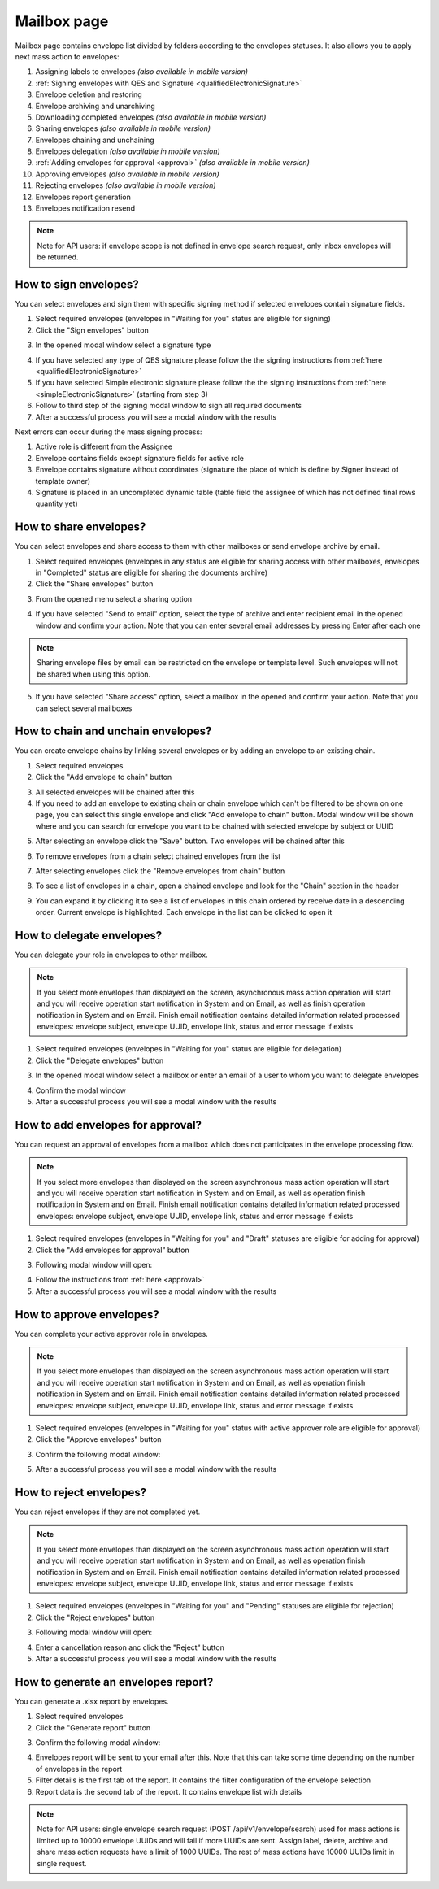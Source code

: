 ============
Mailbox page
============

Mailbox page contains envelope list divided by folders according to the envelopes statuses. It also allows you to apply next mass action to envelopes:

1. Assigning labels to envelopes *(also available in mobile version)*
2. :ref:`Signing envelopes with QES and Signature <qualifiedElectronicSignature>` 
3. Envelope deletion and restoring
4. Envelope archiving and unarchiving
5. Downloading completed envelopes *(also available in mobile version)*
6. Sharing envelopes *(also available in mobile version)*
7. Envelopes chaining and unchaining
8. Envelopes delegation *(also available in mobile version)*
9. :ref:`Adding envelopes for approval <approval>` *(also available in mobile version)*
10. Approving envelopes *(also available in mobile version)*
11. Rejecting envelopes *(also available in mobile version)*
12. Envelopes report generation
13. Envelopes notification resend

.. image:: pic_mailbox/mailboxPage.png
   :width: 600
   :align: center

.. image:: pic_mailbox/buttons.png
   :width: 400
   :align: center

.. note:: Note for API users: if envelope scope is not defined in envelope search request, only inbox envelopes will be returned.

How to sign envelopes?
======================

You can select envelopes and sign them with specific signing method if selected envelopes contain signature fields.

1. Select required envelopes (envelopes in "Waiting for you" status are eligible for signing)
2. Click the "Sign envelopes" button

.. image:: pic_mailbox/signButton.png
   :width: 400
   :align: center

3. In the opened modal window select a signature type

.. image:: pic_mailbox/signModal.png
   :width: 400
   :align: center

4. If you have selected any type of QES signature please follow the the signing instructions from :ref:`here <qualifiedElectronicSignature>`
5. If you have selected Simple electronic signature please follow the the signing instructions from :ref:`here <simpleElectronicSignature>` (starting from step 3)
6. Follow to third step of the signing modal window to sign all required documents
7. After a successful process you will see a modal window with the results

Next errors can occur during the mass signing process:

1. Active role is different from the Assignee
2. Envelope contains fields except signature fields for active role
3. Envelope contains signature without coordinates (signature the place of which is define by Signer instead of template owner)
4. Signature is placed in an uncompleted dynamic table (table field the assignee of which has not defined final rows quantity yet)

How to share envelopes?
=======================

You can select envelopes and share access to them with other mailboxes or send envelope archive by email.

1. Select required envelopes (envelopes in any status are eligible for sharing access with other mailboxes, envelopes in "Completed" status are eligible for sharing the documents archive)
2. Click the "Share envelopes" button

.. image:: pic_mailbox/shareButton.png
   :width: 400
   :align: center

3. From the opened menu select a sharing option

.. image:: pic_mailbox/shareMenu.png
   :width: 400
   :align: center

4. If you have selected "Send to email" option, select the type of archive and enter recipient email in the opened window and confirm your action. Note that you can enter several email addresses by pressing Enter after each one

.. image:: pic_mailbox/shareZipModal.png
   :width: 400
   :align: center

.. note:: Sharing envelope files by email can be restricted on the envelope or template level. Such envelopes will not be shared when using this option.

5. If you have selected "Share access" option, select a mailbox in the opened and confirm your action. Note that you can select several mailboxes

.. image:: pic_mailbox/shareModal.png
   :width: 400
   :align: center

.. _envelopeChain:

How to chain and unchain envelopes?
===================================

You can create envelope chains by linking several envelopes or by adding an envelope to an existing chain.

1. Select required envelopes
2. Click the "Add envelope to chain" button

.. image:: pic_mailbox/chainButton.png
   :width: 400
   :align: center

3. All selected envelopes will be chained after this
4. If you need to add an envelope to existing chain or chain envelope which can't be filtered to be shown on one page, you can select this single envelope and click "Add envelope to chain" button. Modal window will be shown where and you can search for envelope you want to be chained with selected envelope by subject or UUID

.. image:: pic_mailbox/chainModal.png
   :width: 400
   :align: center

5. After selecting an envelope click the "Save" button. Two envelopes will be chained after this

.. image:: pic_mailbox/chainModalSave.png
   :width: 400
   :align: center

6. To remove envelopes from a chain select chained envelopes from the list

.. image:: pic_mailbox/chainedEnvelopesSelected.png
   :width: 400
   :align: center

7. After selecting envelopes click the "Remove envelopes from chain" button

.. image:: pic_mailbox/unchainButton.png
   :width: 400
   :align: center

8. To see a list of envelopes in a chain, open a chained envelope and look for the "Chain" section in the header

.. image:: pic_mailbox/chainSection.png
   :width: 400
   :align: center

9. You can expand it by clicking it to see a list of envelopes in this chain ordered by receive date in a descending order. Current envelope is highlighted. Each envelope in the list can be clicked to open it

.. image:: pic_mailbox/chainSectionExpanded.png
   :width: 400
   :align: center

How to delegate envelopes?
==========================

You can delegate your role in envelopes to other mailbox.

.. note:: If you select more envelopes than displayed on the screen, asynchronous mass action operation will start and you will receive operation start notification in System and on Email, as well as finish operation notification in System and on Email. Finish email notification contains detailed information related processed envelopes: envelope subject, envelope UUID, envelope link, status and error message if exists

1. Select required envelopes (envelopes in "Waiting for you" status are eligible for delegation)
2. Click the "Delegate envelopes" button

.. image:: pic_mailbox/delegateButton.png
   :width: 400
   :align: center

3. In the opened modal window select a mailbox or enter an email of a user to whom you want to delegate envelopes

.. image:: pic_mailbox/delegateModal.png
   :width: 400
   :align: center

4. Confirm the modal window
5. After a successful process you will see a modal window with the results

How to add envelopes for approval?
==================================

You can request an approval of envelopes from a mailbox which does not participates in the envelope processing flow.

.. note:: If you select more envelopes than displayed on the screen asynchronous mass action operation will start and you will receive operation start notification in System and on Email, as well as operation finish notification in System and on Email. Finish email notification contains detailed information related processed envelopes: envelope subject, envelope UUID, envelope link, status and error message if exists

1. Select required envelopes (envelopes in "Waiting for you" and "Draft" statuses are eligible for adding for approval)
2. Click the "Add envelopes for approval" button

.. image:: pic_mailbox/approvalButton.png
   :width: 400
   :align: center

3. Following modal window will open:

.. image:: pic_mailbox/approvalModal.png
   :width: 400
   :align: center

4. Follow the instructions from :ref:`here <approval>`
5. After a successful process you will see a modal window with the results

How to approve envelopes?
=========================

You can complete your active approver role in envelopes.

.. note:: If you select more envelopes than displayed on the screen asynchronous mass action operation will start and you will receive operation start notification in System and on Email, as well as operation finish notification in System and on Email. Finish email notification contains detailed information related processed envelopes: envelope subject, envelope UUID, envelope link, status and error message if exists

1. Select required envelopes (envelopes in "Waiting for you" status with active approver role are eligible for approval)
2. Click the "Approve envelopes" button

.. image:: pic_mailbox/approveButton.png
   :width: 400
   :align: center

3. Confirm the following modal window:

.. image:: pic_mailbox/approveModal.png
   :width: 400
   :align: center

5. After a successful process you will see a modal window with the results

How to reject envelopes?
========================

You can reject envelopes if they are not completed yet.

.. note:: If you select more envelopes than displayed on the screen asynchronous mass action operation will start and you will receive operation start notification in System and on Email, as well as operation finish notification in System and on Email. Finish email notification contains detailed information related processed envelopes: envelope subject, envelope UUID, envelope link, status and error message if exists

1. Select required envelopes (envelopes in "Waiting for you" and "Pending" statuses are eligible for rejection)
2. Click the "Reject envelopes" button

.. image:: pic_mailbox/rejectButton.png
   :width: 400
   :align: center

3. Following modal window will open:

.. image:: pic_mailbox/rejectModal.png
   :width: 400
   :align: center

4. Enter a cancellation reason anc click the "Reject" button
5. After a successful process you will see a modal window with the results

How to generate an envelopes report?
====================================

You can generate a .xlsx report by envelopes.

1. Select required envelopes
2. Click the "Generate report" button

.. image:: pic_mailbox/reportButton.png
   :width: 400
   :align: center

3. Confirm the following modal window:

.. image:: pic_mailbox/reportModal.png
   :width: 400
   :align: center

4. Envelopes report will be sent to your email after this. Note that this can take some time depending on the number of envelopes in the report
5. Filter details is the first tab of the report. It contains the filter configuration of the envelope selection
6. Report data is the second tab of the report. It contains envelope list with details

.. note:: Note for API users: single envelope search request (POST /api/v1/envelope/search) used for mass actions is limited up to 10000 envelope UUIDs and will fail if more UUIDs are sent. Assign label, delete, archive and share mass action requests have a limit of 1000 UUIDs. The rest of mass actions have 10000 UUIDs limit in single request.